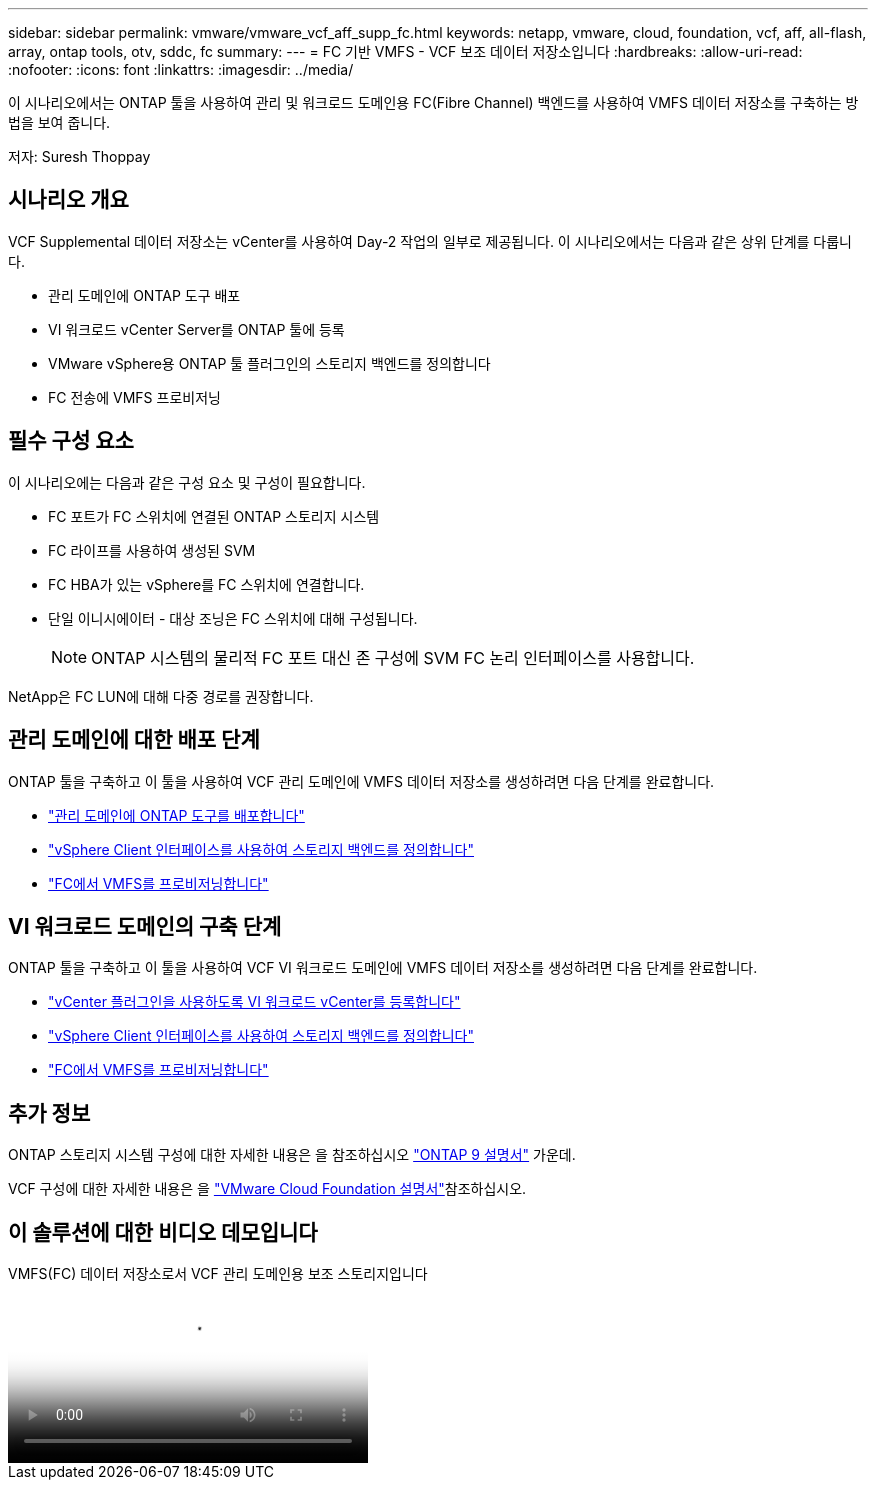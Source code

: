 ---
sidebar: sidebar 
permalink: vmware/vmware_vcf_aff_supp_fc.html 
keywords: netapp, vmware, cloud, foundation, vcf, aff, all-flash, array, ontap tools, otv, sddc, fc 
summary:  
---
= FC 기반 VMFS - VCF 보조 데이터 저장소입니다
:hardbreaks:
:allow-uri-read: 
:nofooter: 
:icons: font
:linkattrs: 
:imagesdir: ../media/


[role="lead"]
이 시나리오에서는 ONTAP 툴을 사용하여 관리 및 워크로드 도메인용 FC(Fibre Channel) 백엔드를 사용하여 VMFS 데이터 저장소를 구축하는 방법을 보여 줍니다.

저자: Suresh Thoppay



== 시나리오 개요

VCF Supplemental 데이터 저장소는 vCenter를 사용하여 Day-2 작업의 일부로 제공됩니다. 이 시나리오에서는 다음과 같은 상위 단계를 다룹니다.

* 관리 도메인에 ONTAP 도구 배포
* VI 워크로드 vCenter Server를 ONTAP 툴에 등록
* VMware vSphere용 ONTAP 툴 플러그인의 스토리지 백엔드를 정의합니다
* FC 전송에 VMFS 프로비저닝




== 필수 구성 요소

이 시나리오에는 다음과 같은 구성 요소 및 구성이 필요합니다.

* FC 포트가 FC 스위치에 연결된 ONTAP 스토리지 시스템
* FC 라이프를 사용하여 생성된 SVM
* FC HBA가 있는 vSphere를 FC 스위치에 연결합니다.
* 단일 이니시에이터 - 대상 조닝은 FC 스위치에 대해 구성됩니다.
+

NOTE: ONTAP 시스템의 물리적 FC 포트 대신 존 구성에 SVM FC 논리 인터페이스를 사용합니다.



NetApp은 FC LUN에 대해 다중 경로를 권장합니다.



== 관리 도메인에 대한 배포 단계

ONTAP 툴을 구축하고 이 툴을 사용하여 VCF 관리 도메인에 VMFS 데이터 저장소를 생성하려면 다음 단계를 완료합니다.

* link:https://docs.netapp.com/us-en/ontap-tools-vmware-vsphere-10/deploy/ontap-tools-deployment.html["관리 도메인에 ONTAP 도구를 배포합니다"]
* link:https://docs.netapp.com/us-en/ontap-tools-vmware-vsphere-10/configure/add-storage-backend.html["vSphere Client 인터페이스를 사용하여 스토리지 백엔드를 정의합니다"]
* link:https://docs.netapp.com/us-en/ontap-tools-vmware-vsphere-10/configure/create-vvols-datastore.html["FC에서 VMFS를 프로비저닝합니다"]




== VI 워크로드 도메인의 구축 단계

ONTAP 툴을 구축하고 이 툴을 사용하여 VCF VI 워크로드 도메인에 VMFS 데이터 저장소를 생성하려면 다음 단계를 완료합니다.

* link:https://docs.netapp.com/us-en/ontap-tools-vmware-vsphere-10/configure/add-vcenter.html["vCenter 플러그인을 사용하도록 VI 워크로드 vCenter를 등록합니다"]
* link:https://docs.netapp.com/us-en/ontap-tools-vmware-vsphere-10/configure/add-storage-backend.html["vSphere Client 인터페이스를 사용하여 스토리지 백엔드를 정의합니다"]
* link:https://docs.netapp.com/us-en/ontap-tools-vmware-vsphere-10/configure/create-vvols-datastore.html["FC에서 VMFS를 프로비저닝합니다"]




== 추가 정보

ONTAP 스토리지 시스템 구성에 대한 자세한 내용은 을 참조하십시오 link:https://docs.netapp.com/us-en/ontap["ONTAP 9 설명서"] 가운데.

VCF 구성에 대한 자세한 내용은 을 link:https://techdocs.broadcom.com/us/en/vmware-cis/vcf/vcf-5-2-and-earlier/5-2.html["VMware Cloud Foundation 설명서"]참조하십시오.



== 이 솔루션에 대한 비디오 데모입니다

.VMFS(FC) 데이터 저장소로서 VCF 관리 도메인용 보조 스토리지입니다
video::3135c36f-3a13-4c95-aac9-b2a0001816dc[panopto,width=360]